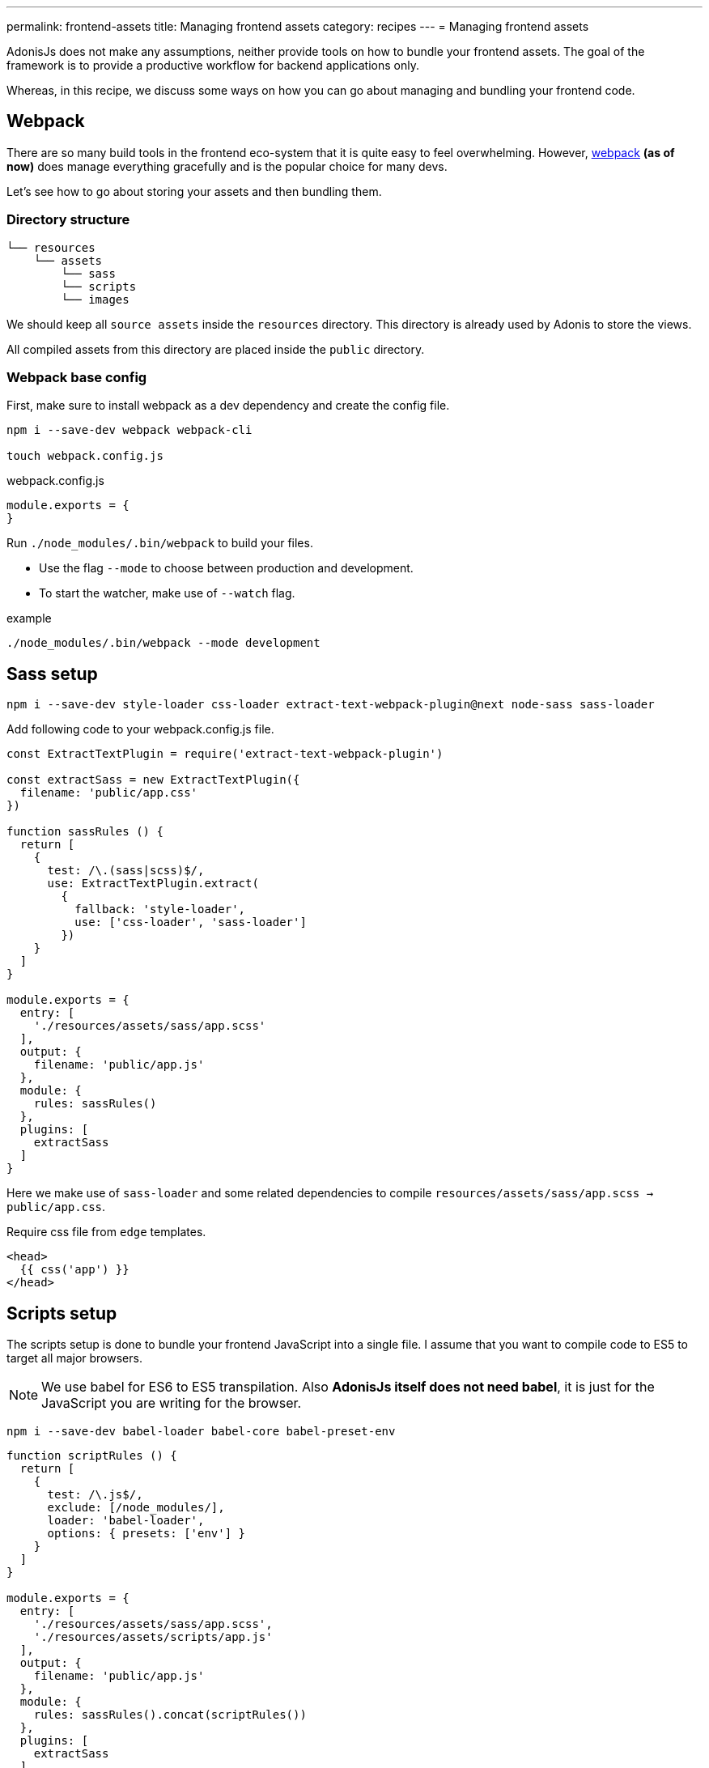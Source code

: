 ---
permalink: frontend-assets
title: Managing frontend assets
category: recipes
---
= Managing frontend assets

toc::[]

AdonisJs does not make any assumptions, neither provide tools on how to bundle your frontend assets. The goal of the framework is to provide a productive workflow for backend applications only.

Whereas, in this recipe, we discuss some ways on how you can go about managing and bundling your frontend code.

== Webpack
There are so many build tools in the frontend eco-system that it is quite easy to feel overwhelming. However, link:https://webpack.js.org/concepts/[webpack, window="_blank"] *(as of now)* does manage everything gracefully and is the popular choice for many devs.

Let's see how to go about storing your assets and then bundling them.

=== Directory structure
[source, bash]
----
└── resources
    └── assets
        └── sass
        └── scripts
        └── images
----

We should keep all `source assets` inside the `resources` directory. This directory is already used by Adonis to store the views.

All compiled assets from this directory are placed inside the `public` directory.

=== Webpack base config
First, make sure to install webpack as a dev dependency and create the config file.

[source, bash]
----
npm i --save-dev webpack webpack-cli

touch webpack.config.js
----

.webpack.config.js
[source, js]
----
module.exports = {
}
----

Run `./node_modules/.bin/webpack` to build your files.

- Use the flag `--mode` to choose between production and development.
- To start the watcher, make use of `--watch` flag.

example
[source, bash]
----
./node_modules/.bin/webpack --mode development
----

== Sass setup

[source, bash]
----
npm i --save-dev style-loader css-loader extract-text-webpack-plugin@next node-sass sass-loader
----

Add following code to your webpack.config.js file.

[source, js]
----
const ExtractTextPlugin = require('extract-text-webpack-plugin')

const extractSass = new ExtractTextPlugin({
  filename: 'public/app.css'
})

function sassRules () {
  return [
    {
      test: /\.(sass|scss)$/,
      use: ExtractTextPlugin.extract(
        {
          fallback: 'style-loader',
          use: ['css-loader', 'sass-loader']
        })
    }
  ]
}

module.exports = {
  entry: [
    './resources/assets/sass/app.scss'
  ],
  output: {
    filename: 'public/app.js'
  },
  module: {
    rules: sassRules()
  },
  plugins: [
    extractSass
  ]
}
----

Here we make use of `sass-loader` and some related dependencies to compile `resources/assets/sass/app.scss -> public/app.css`.

Require css file from `edge` templates.

[source, edge]
----
<head>
  {{ css('app') }}
</head>
----


== Scripts setup
The scripts setup is done to bundle your frontend JavaScript into a single file. I assume that you want to compile code to ES5 to target all major browsers.

NOTE: We use babel for ES6 to ES5 transpilation. Also *AdonisJs itself does not need babel*, it is just for the JavaScript you are writing for the browser.

[source, bash]
----
npm i --save-dev babel-loader babel-core babel-preset-env
----

[source, js]
----
function scriptRules () {
  return [
    {
      test: /\.js$/,
      exclude: [/node_modules/],
      loader: 'babel-loader',
      options: { presets: ['env'] }
    }
  ]
}

module.exports = {
  entry: [
    './resources/assets/sass/app.scss',
    './resources/assets/scripts/app.js'
  ],
  output: {
    filename: 'public/app.js'
  },
  module: {
    rules: sassRules().concat(scriptRules())
  },
  plugins: [
    extractSass
  ]
}
----

This time we compile `resources/assets/scripts/app.js -> public/app.js`

Require js file from `edge` templates.

[source, edge]
----
<head>
  {{ script('app') }}
</head>
----
